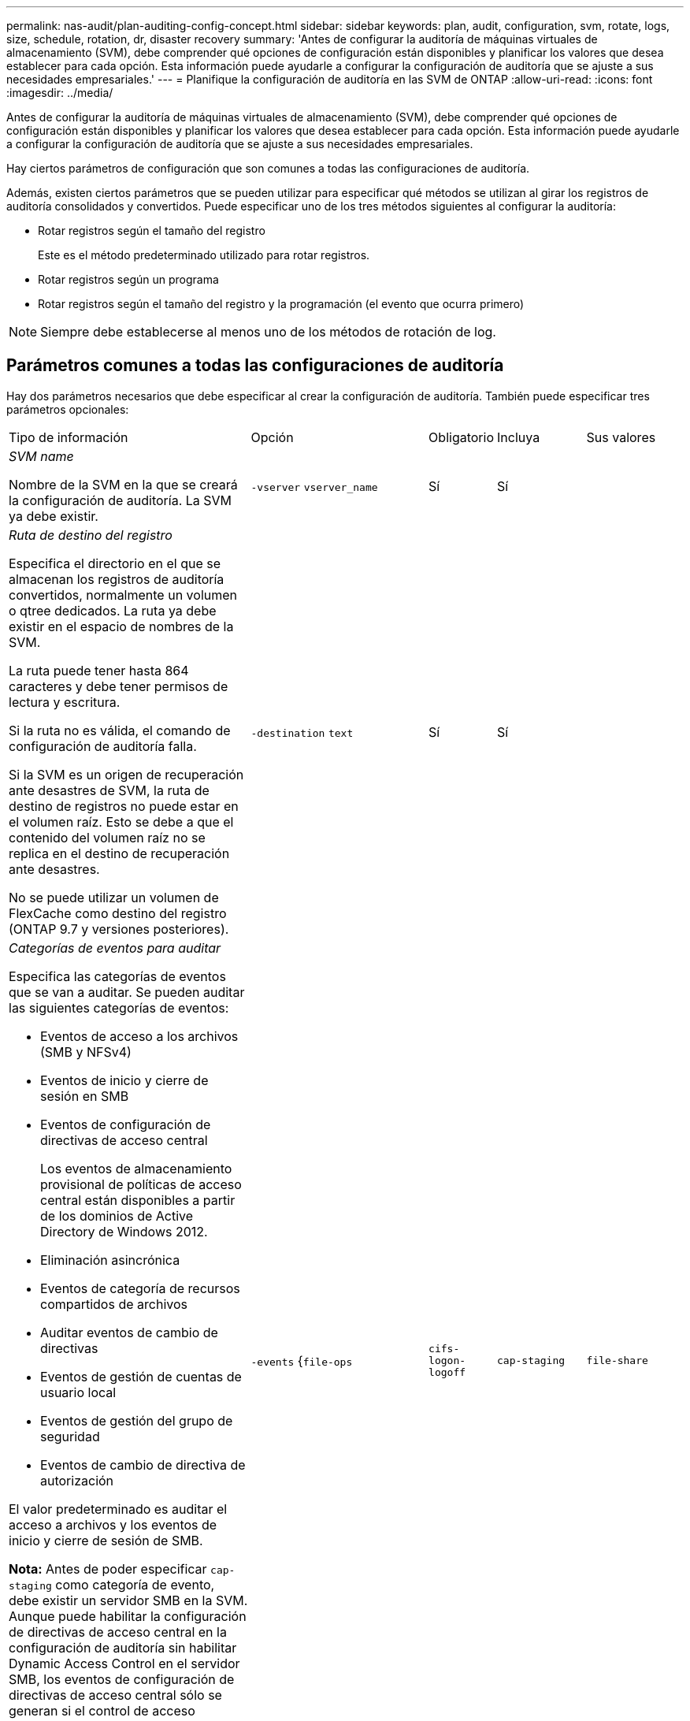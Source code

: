 ---
permalink: nas-audit/plan-auditing-config-concept.html 
sidebar: sidebar 
keywords: plan, audit, configuration, svm, rotate, logs, size, schedule, rotation, dr, disaster recovery 
summary: 'Antes de configurar la auditoría de máquinas virtuales de almacenamiento (SVM), debe comprender qué opciones de configuración están disponibles y planificar los valores que desea establecer para cada opción. Esta información puede ayudarle a configurar la configuración de auditoría que se ajuste a sus necesidades empresariales.' 
---
= Planifique la configuración de auditoría en las SVM de ONTAP
:allow-uri-read: 
:icons: font
:imagesdir: ../media/


[role="lead"]
Antes de configurar la auditoría de máquinas virtuales de almacenamiento (SVM), debe comprender qué opciones de configuración están disponibles y planificar los valores que desea establecer para cada opción. Esta información puede ayudarle a configurar la configuración de auditoría que se ajuste a sus necesidades empresariales.

Hay ciertos parámetros de configuración que son comunes a todas las configuraciones de auditoría.

Además, existen ciertos parámetros que se pueden utilizar para especificar qué métodos se utilizan al girar los registros de auditoría consolidados y convertidos. Puede especificar uno de los tres métodos siguientes al configurar la auditoría:

* Rotar registros según el tamaño del registro
+
Este es el método predeterminado utilizado para rotar registros.

* Rotar registros según un programa
* Rotar registros según el tamaño del registro y la programación (el evento que ocurra primero)


[NOTE]
====
Siempre debe establecerse al menos uno de los métodos de rotación de log.

====


== Parámetros comunes a todas las configuraciones de auditoría

Hay dos parámetros necesarios que debe especificar al crear la configuración de auditoría. También puede especificar tres parámetros opcionales:

[cols="40,30,10,10,10"]
|===


| Tipo de información | Opción | Obligatorio | Incluya | Sus valores 


 a| 
_SVM name_

Nombre de la SVM en la que se creará la configuración de auditoría. La SVM ya debe existir.
 a| 
`-vserver` `vserver_name`
 a| 
Sí
 a| 
Sí
 a| 



 a| 
_Ruta de destino del registro_

Especifica el directorio en el que se almacenan los registros de auditoría convertidos, normalmente un volumen o qtree dedicados. La ruta ya debe existir en el espacio de nombres de la SVM.

La ruta puede tener hasta 864 caracteres y debe tener permisos de lectura y escritura.

Si la ruta no es válida, el comando de configuración de auditoría falla.

Si la SVM es un origen de recuperación ante desastres de SVM, la ruta de destino de registros no puede estar en el volumen raíz. Esto se debe a que el contenido del volumen raíz no se replica en el destino de recuperación ante desastres.

No se puede utilizar un volumen de FlexCache como destino del registro (ONTAP 9.7 y versiones posteriores).
 a| 
`-destination` `text`
 a| 
Sí
 a| 
Sí
 a| 



 a| 
_Categorías de eventos para auditar_

Especifica las categorías de eventos que se van a auditar. Se pueden auditar las siguientes categorías de eventos:

* Eventos de acceso a los archivos (SMB y NFSv4)
* Eventos de inicio y cierre de sesión en SMB
* Eventos de configuración de directivas de acceso central
+
Los eventos de almacenamiento provisional de políticas de acceso central están disponibles a partir de los dominios de Active Directory de Windows 2012.

* Eliminación asincrónica
* Eventos de categoría de recursos compartidos de archivos
* Auditar eventos de cambio de directivas
* Eventos de gestión de cuentas de usuario local
* Eventos de gestión del grupo de seguridad
* Eventos de cambio de directiva de autorización


El valor predeterminado es auditar el acceso a archivos y los eventos de inicio y cierre de sesión de SMB.

*Nota:* Antes de poder especificar `cap-staging` como categoría de evento, debe existir un servidor SMB en la SVM. Aunque puede habilitar la configuración de directivas de acceso central en la configuración de auditoría sin habilitar Dynamic Access Control en el servidor SMB, los eventos de configuración de directivas de acceso central sólo se generan si el control de acceso dinámico está habilitado. El control de acceso dinámico se activa mediante una opción de servidor SMB. No está habilitado de forma predeterminada.
 a| 
`-events` {`file-ops`|`cifs-logon-logoff`|`cap-staging`|`file-share`|`audit-policy-change`|`user-account`|`security-group`|`authorization-policy-change`|`async-delete`}
 a| 
No
 a| 
 a| 



 a| 
_Formato de salida del archivo de registro_

Determina el formato de salida de los registros de auditoría. El formato de salida puede ser específico de ONTAP `XML` o `EVTX` el formato de registro de Microsoft Windows. Por defecto, el formato de salida es `EVTX`.
 a| 
`-format` {`xml`|`evtx`}
 a| 
No
 a| 
 a| 



 a| 
_Límite de rotación de los archivos de registro_

Determina cuántos archivos de registro de auditoría se retendrán antes de rotar el archivo de registro más antiguo. Por ejemplo, si introduce un valor de `5`, se conservan los últimos cinco archivos log.

El valor de `0` indica que se conservan todos los archivos log. El valor predeterminado es 0.
 a| 
`-rotate-limit` `integer`
 a| 
No
 a| 
 a| 

|===


== Parámetros que se utilizan para determinar cuándo rotar registros de eventos de auditoría

*Rotar registros según el tamaño del registro*

El valor predeterminado es girar los registros de auditoría en función del tamaño.

* El tamaño predeterminado del registro es 100 MB
* Si desea utilizar el método de rotación de registro predeterminado y el tamaño de registro predeterminado, no necesita configurar ningún parámetro específico para la rotación de registros.
* Si desea rotar los registros de auditoría de acuerdo con un tamaño de registro solo, use el siguiente comando para anular la configuración del `-rotate-schedule-minute` parámetro: `vserver audit modify -vserver vs0 -destination / -rotate-schedule-minute -`


Si no desea utilizar el tamaño de registro predeterminado, puede configurar `-rotate-size` el parámetro para especificar un tamaño de registro personalizado:

[cols="40,30,10,10,10"]
|===


| Tipo de información | Opción | Obligatorio | Incluya | Sus valores 


 a| 
_Límite de tamaño de archivo de registro_

Determina el límite de tamaño del archivo del registro de auditoría.
 a| 
`-rotate-size` {`integer`[KB|MB|GB|TB|PB]}
 a| 
No
 a| 
 a| 

|===
*Rotar registros en función de un horario*

Si opta por rotar los registros de auditoría según una programación, puede programar la rotación del registro utilizando los parámetros de rotación basados en tiempo en cualquier combinación.

* Si se utiliza la rotación basada en tiempo, `-rotate-schedule-minute` el parámetro es obligatorio.
* Todos los demás parámetros de rotación basados en el tiempo son opcionales.
* El programa de rotación se calcula utilizando todos los valores relacionados con el tiempo.
+
Por ejemplo, si especifica solo el `-rotate-schedule-minute` parámetro, los archivos de registro de auditoría se rotan en función de los minutos especificados en todos los días de la semana, durante todas las horas en todos los meses del año.

* Si especifica sólo uno o dos parámetros de rotación basados en el tiempo (por ejemplo, `-rotate-schedule-month` y `-rotate-schedule-minutes`), los archivos de registro se rotan según los valores de minutos especificados en todos los días de la semana, durante todas las horas, pero sólo durante los meses especificados.
+
Por ejemplo, puede especificar que el registro de auditoría se va a rotar durante los meses de enero, marzo y agosto todos los lunes, miércoles y sábados a las 10:30 a.m.

* Si especifica valores tanto para `-rotate-schedule-dayofweek` como para `-rotate-schedule-day` , se consideran independientes.
+
Por ejemplo, si especifica `-rotate-schedule-dayofweek` como viernes y `-rotate-schedule-day` como 13, los registros de auditoría se rotarán cada viernes y en el día 13th del mes especificado, no solo los viernes 13th.

* Si desea rotar los registros de auditoría solo de acuerdo con una programación, utilice el siguiente comando para anular la definición del `-rotate-size` parámetro: `vserver audit modify -vserver vs0 -destination / -rotate-size -`


Puede utilizar la siguiente lista de parámetros de auditoría disponibles para determinar qué valores utilizar para configurar una programación para las rotaciones del registro de eventos de auditoría:

[cols="40,30,10,10,10"]
|===


| Tipo de información | Opción | Obligatorio | Incluya | Sus valores 


 a| 
_Registro del programa de rotación: Mes_

Determina la programación mensual para registros de auditoría giratorios.

Los valores válidos son `January` a través de `December`, y `all`. Por ejemplo, puede especificar que el registro de auditoría se va a rotar durante los meses enero, marzo y agosto.
 a| 
`-rotate-schedule-month` `chron_month`
 a| 
No
 a| 
 a| 



 a| 
_Registro del programa de rotación: Día de la semana_

Determina la programación diaria (día de la semana) para los registros de auditoría giratorios.

Los valores válidos son `Sunday` a través de `Saturday`, y `all`. Por ejemplo, puede especificar que el registro de auditoría se gire los martes y viernes o durante todos los días de una semana.
 a| 
`-rotate-schedule-dayofweek` `chron_dayofweek`
 a| 
No
 a| 
 a| 



 a| 
_Registro del programa de rotación: Día_

Determina el día del programa del mes para rotar el registro de auditoría.

Los valores válidos van `1` desde hasta `31`. Por ejemplo, puede especificar que el registro de auditoría se va a rotar los días 10 y 20 del mes, o todos los días del mes.
 a| 
`-rotate-schedule-day` `chron_dayofmonth`
 a| 
No
 a| 
 a| 



 a| 
_Registro de la rotación del programa: Hora_

Determina la programación horaria para rotar el registro de auditoría.

Los valores válidos van desde `0` (medianoche) hasta `23` (11:00 p.m.). Al especificar `all`, se rotan los registros de auditoría cada hora. Por ejemplo, puede especificar que el registro de auditoría se gire a las 6 (6 a.m.) y 18 (6 p.m.).
 a| 
`-rotate-schedule-hour` `chron_hour`
 a| 
No
 a| 
 a| 



 a| 
_Registro del programa de rotación: Minuto_

Determina la programación de minutos para rotar el registro de auditoría.

Los valores válidos van de `0` a `59`. Por ejemplo, puede especificar que el registro de auditoría se va a rotar a 30 minutos.
 a| 
`-rotate-schedule-minute` `chron_minute`
 a| 
Sí, si se configura la rotación del registro basada en horario; de lo contrario, no
 a| 
 a| 

|===
*Rotar registros según el tamaño del registro y el horario*

Puede optar por rotar los archivos de registro según el tamaño del registro y una programación configurando `-rotate-size` los parámetros de rotación basados en el tiempo y el parámetro de rotación en cualquier combinación. Por ejemplo: Si `-rotate-size` se establece en 10 MB y `-rotate-schedule-minute` se establece en 15, los archivos de registro giran cuando el tamaño del archivo de registro alcanza los 10 MB o en el minuto 15th de cada hora (lo que ocurra primero).
